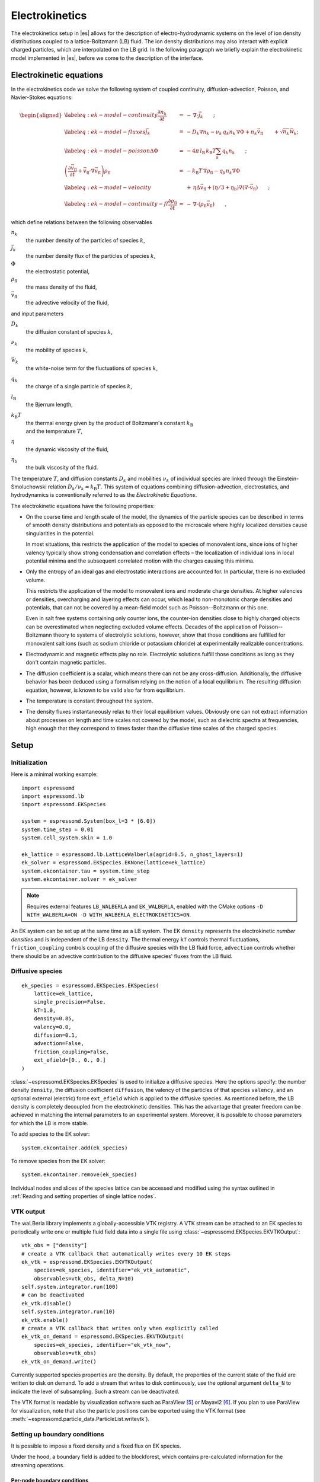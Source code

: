 .. _Electrokinetics:

Electrokinetics
===============

The electrokinetics setup in |es| allows for the description of
electro-hydrodynamic systems on the level of ion density distributions
coupled to a lattice-Boltzmann (LB) fluid. The ion density distributions
may also interact with explicit charged particles, which are
interpolated on the LB grid. In the following paragraph we briefly
explain the electrokinetic model implemented in |es|, before we come to the
description of the interface.

.. _Electrokinetic equations:

Electrokinetic equations
------------------------

In the electrokinetics code we solve the following system of coupled
continuity, diffusion-advection, Poisson, and Navier-Stokes equations:

.. math::

   \begin{aligned}
   \label{eq:ek-model-continuity} \frac{\partial n_k}{\partial t} & = & -\, \nabla \cdot \vec{j}_k \vphantom{\left(\frac{\partial}{\partial}\right)} ; \\
   \label{eq:ek-model-fluxes} \vec{j}_{k} & = & -D_k \nabla n_k - \nu_k \, q_k n_k\, \nabla \Phi + n_k \vec{v}_{\mathrm{fl}} \vphantom{\left(\frac{\partial}{\partial}\right)} + \sqrt{n_k}\vec{\mathcal{W}}_k; \\
   \label{eq:ek-model-poisson} \Delta \Phi & = & -4 \pi \, {l_\mathrm{B}}\, {k_\mathrm{B}T}\sum_k q_k n_k \vphantom{\left(\frac{\partial}{\partial}\right)}; \\
   \nonumber \left(\frac{\partial \vec{v}_{\mathrm{fl}}}{\partial t} + \vec{v}_{\mathrm{fl}} \cdot \nabla \vec{v}_{\mathrm{fl}} \right) \rho_\mathrm{fl} & = & -{k_\mathrm{B}T}\, \nabla \rho_\mathrm{fl} - q_k n_k \nabla \Phi \\
   \label{eq:ek-model-velocity} & & +\, \eta \Delta \vec{v}_{\mathrm{fl}} + (\eta / 3 + \eta_{\text{b}}) \nabla (\nabla \cdot \vec{v}_{\mathrm{fl}}) \vphantom{\left(\frac{\partial}{\partial}\right)} ; \\
   \label{eq:ek-model-continuity-fl} \frac{\partial \rho_\mathrm{fl}}{\partial t} & = & -\,\nabla\cdot\left( \rho_\mathrm{fl} \vec{v}_{\mathrm{fl}} \right) \vphantom{\left(\frac{\partial}{\partial}\right)} , \end{aligned}

which define relations between the following observables

:math:`n_k`
    the number density of the particles of species :math:`k`,

:math:`\vec{j}_k`
    the number density flux of the particles of species :math:`k`,

:math:`\Phi`
    the electrostatic potential,

:math:`\rho_{\mathrm{fl}}`
    the mass density of the fluid,

:math:`\vec{v}_{\mathrm{fl}}`
    the advective velocity of the fluid,

and input parameters

:math:`D_k`
    the diffusion constant of species :math:`k`,

:math:`\nu_k`
    the mobility of species :math:`k`,

:math:`\vec{\mathcal{W}}_k`
    the white-noise term for the fluctuations of species :math:`k`,

:math:`q_k`
    the charge of a single particle of species :math:`k`,

:math:`{l_\mathrm{B}}`
    the Bjerrum length,

:math:`{k_\mathrm{B}T}`
    | the thermal energy given by the product of Boltzmann's constant
      :math:`k_\text{B}`
    | and the temperature :math:`T`,

:math:`\eta`
    the dynamic viscosity of the fluid,

:math:`\eta_{\text{b}}`
    the bulk viscosity of the fluid.

The temperature :math:`T`, and diffusion constants :math:`D_k` and
mobilities :math:`\nu_k` of individual species are linked through the
Einstein-Smoluchowski relation :math:`D_k /
\nu_k = {k_\mathrm{B}T}`. This system of equations
combining diffusion-advection, electrostatics, and hydrodynamics is
conventionally referred to as the *Electrokinetic Equations*.

The electrokinetic equations have the following properties:

-  On the coarse time and length scale of the model, the dynamics of the
   particle species can be described in terms of smooth density
   distributions and potentials as opposed to the microscale where
   highly localized densities cause singularities in the potential.

   In most situations, this restricts the application of the model to
   species of monovalent ions, since ions of higher valency typically
   show strong condensation and correlation effects – the localization
   of individual ions in local potential minima and the subsequent
   correlated motion with the charges causing this minima.

-  Only the entropy of an ideal gas and electrostatic interactions are
   accounted for. In particular, there is no excluded volume.

   This restricts the application of the model to monovalent ions and
   moderate charge densities. At higher valencies or densities,
   overcharging and layering effects can occur, which lead to
   non-monotonic charge densities and potentials, that can not be
   covered by a mean-field model such as Poisson--Boltzmann or this one.

   Even in salt free systems containing only counter ions, the
   counter-ion densities close to highly charged objects can be
   overestimated when neglecting excluded volume effects. Decades of the
   application of Poisson--Boltzmann theory to systems of electrolytic
   solutions, however, show that those conditions are fulfilled for
   monovalent salt ions (such as sodium chloride or potassium chloride)
   at experimentally realizable concentrations.

-  Electrodynamic and magnetic effects play no role. Electrolytic
   solutions fulfill those conditions as long as they don't contain
   magnetic particles.

-  The diffusion coefficient is a scalar, which means there can not be
   any cross-diffusion. Additionally, the diffusive behavior has been
   deduced using a formalism relying on the notion of a local
   equilibrium. The resulting diffusion equation, however, is known to
   be valid also far from equilibrium.

-  The temperature is constant throughout the system.

-  The density fluxes instantaneously relax to their local equilibrium
   values. Obviously one can not extract information about processes on
   length and time scales not covered by the model, such as dielectric
   spectra at frequencies, high enough that they correspond to times
   faster than the diffusive time scales of the charged species.

.. _EK Setup:

Setup
-----

.. _EK Initialization:

Initialization
~~~~~~~~~~~~~~

Here is a minimal working example::

    import espressomd
    import espressomd.lb
    import espressomd.EKSpecies

    system = espressomd.System(box_l=3 * [6.0])
    system.time_step = 0.01
    system.cell_system.skin = 1.0

    ek_lattice = espressomd.lb.LatticeWalberla(agrid=0.5, n_ghost_layers=1)
    ek_solver = espressomd.EKSpecies.EKNone(lattice=ek_lattice)
    system.ekcontainer.tau = system.time_step
    system.ekcontainer.solver = ek_solver

.. note::

    Requires external features ``LB_WALBERLA`` and ``EK_WALBERLA``, enabled with
    the CMake options ``-D WITH_WALBERLA=ON -D WITH_WALBERLA_ELECTROKINETICS=ON``.

An EK system can be set up at the same time as a LB system. The EK ``density``
represents the electrokinetic *number densities* and is independent of the
LB ``density``. The thermal energy ``kT`` controls thermal fluctuations,
``friction_coupling`` controls coupling of the diffusive species with the
LB fluid force, ``advection`` controls whether there should be an advective
contribution to the diffusive species' fluxes from the LB fluid.

.. _Diffusive species:

Diffusive species
~~~~~~~~~~~~~~~~~
::

    ek_species = espressomd.EKSpecies.EKSpecies(
        lattice=ek_lattice,
        single_precision=False,
        kT=1.0,
        density=0.85,
        valency=0.0,
        diffusion=0.1,
        advection=False,
        friction_coupling=False,
        ext_efield=[0., 0., 0.]
    )

:class:`~espressomd.EKSpecies.EKSpecies` is used to initialize a diffusive
species. Here the options specify: the number density ``density``,
the diffusion coefficient ``diffusion``, the valency of the particles
of that species ``valency``, and an optional external (electric) force
``ext_efield`` which is applied to the diffusive species. As mentioned
before, the LB density is completely decoupled from the electrokinetic
densities. This has the advantage that greater freedom can be achieved
in matching the internal parameters to an experimental system. Moreover,
it is possible to choose parameters for which the LB is more stable.

To add species to the EK solver::

    system.ekcontainer.add(ek_species)

To remove species from the EK solver::

    system.ekcontainer.remove(ek_species)

Individual nodes and slices of the species lattice can be accessed and
modified using the syntax outlined in :ref:`Reading and setting properties
of single lattice nodes`.

.. _EK VTK output:

VTK output
~~~~~~~~~~

The waLBerla library implements a globally-accessible VTK registry.
A VTK stream can be attached to an EK species to periodically write
one or multiple fluid field data into a single file using
:class:`~espressomd.EKSpecies.EKVTKOutput`::

    vtk_obs = ["density"]
    # create a VTK callback that automatically writes every 10 EK steps
    ek_vtk = espressomd.EKSpecies.EKVTKOutput(
        species=ek_species, identifier="ek_vtk_automatic",
        observables=vtk_obs, delta_N=10)
    self.system.integrator.run(100)
    # can be deactivated
    ek_vtk.disable()
    self.system.integrator.run(10)
    ek_vtk.enable()
    # create a VTK callback that writes only when explicitly called
    ek_vtk_on_demand = espressomd.EKSpecies.EKVTKOutput(
        species=ek_species, identifier="ek_vtk_now",
        observables=vtk_obs)
    ek_vtk_on_demand.write()

Currently supported species properties are the density.
By default, the properties of the current state
of the fluid are written to disk on demand. To add a stream that writes
to disk continuously, use the optional argument ``delta_N`` to indicate
the level of subsampling. Such a stream can be deactivated.

The VTK format is readable by visualization software such as ParaView [5]_
or Mayavi2 [6]_. If you plan to use ParaView for visualization, note that also the particle
positions can be exported using the VTK format (see :meth:`~espressomd.particle_data.ParticleList.writevtk`).

.. _Setting up EK boundary conditions:

Setting up boundary conditions
~~~~~~~~~~~~~~~~~~~~~~~~~~~~~~

It is possible to impose a fixed density and a fixed flux on EK species.

Under the hood, a boundary field is added to the blockforest, which contains
pre-calculated information for the streaming operations.

.. _Per-node EK boundary conditions:

Per-node boundary conditions
""""""""""""""""""""""""""""

One can set (or update) the boundary conditions of individual nodes::

    import espressomd
    import espressomd.lb
    import espressomd.EKSpecies
    system = espressomd.System(box_l=[10.0, 10.0, 10.0])
    system.cell_system.skin = 0.1
    system.time_step = 0.01
    lattice = espressomd.lb.LatticeWalberla(agrid=0.5, n_ghost_layers=1)
    ek_species = espressomd.EKSpecies.EKSpecies(
        kT=1.5, lattice=self.lattice, density=0.85, valency=0.0, diffusion=0.1,
        advection=False, friction_coupling=False, ext_efield=[0., 0., 0.])
    system.ekcontainer.add(ek_species)
    # set node fixed density boundary conditions
    lbf[0, 0, 0].boundary = espressomd.EKSpecies.DensityBoundary(1.)
    # update node fixed density boundary conditions
    lbf[0, 0, 0].boundary = espressomd.EKSpecies.DensityBoundary(2.)
    # remove node boundary conditions
    lbf[0, 0, 0].boundary = None

.. _Shape-based EK boundary conditions:

Shape-based boundary conditions
"""""""""""""""""""""""""""""""

Adding a shape-based boundary is straightforward::

    import espressomd
    import espressomd.lb
    import espressomd.EKSpecies
    import espressomd.shapes
    system = espressomd.System(box_l=[10.0, 10.0, 10.0])
    system.cell_system.skin = 0.1
    system.time_step = 0.01
    lattice = espressomd.lb.LatticeWalberla(agrid=0.5, n_ghost_layers=1)
    ek_species = espressomd.EKSpecies.EKSpecies(
        kT=1.5, lattice=self.lattice, density=0.85, valency=0.0, diffusion=0.1,
        advection=False, friction_coupling=False, ext_efield=[0., 0., 0.])
    system.ekcontainer.add(ek_species)
    # set fixed density boundary conditions
    wall = espressomd.shapes.Wall(normal=[1., 0., 0.], dist=2.5)
    ek_species.add_boundary_from_shape(
        shape=wall, value=1., boundary_type=espressomd.EKSpecies.DensityBoundary)
    # clear fixed density boundary conditions
    ek_species.clear_density_boundaries()

For a position-dependent flux, the argument to ``value`` must be a 4D grid
(the first three dimensions must match the EK grid shape, the fourth
dimension has size 3 for the flux).

For a complete description of all available shapes, refer to
:mod:`espressomd.shapes`.

.. [5]
   https://www.paraview.org/
.. [6]
   http://code.enthought.com/projects/mayavi/
